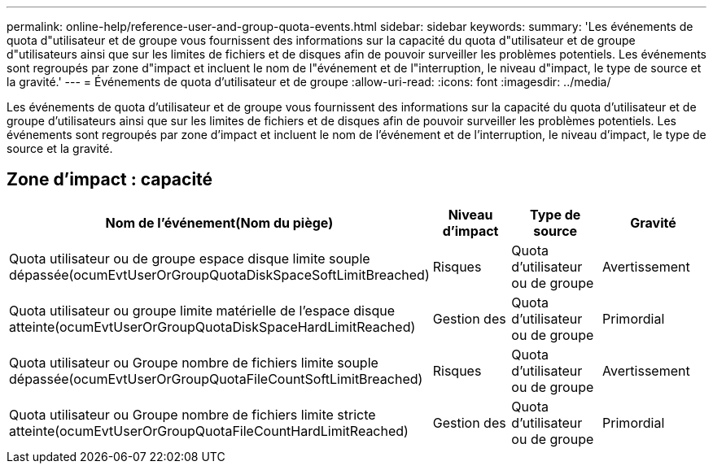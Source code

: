---
permalink: online-help/reference-user-and-group-quota-events.html 
sidebar: sidebar 
keywords:  
summary: 'Les événements de quota d"utilisateur et de groupe vous fournissent des informations sur la capacité du quota d"utilisateur et de groupe d"utilisateurs ainsi que sur les limites de fichiers et de disques afin de pouvoir surveiller les problèmes potentiels. Les événements sont regroupés par zone d"impact et incluent le nom de l"événement et de l"interruption, le niveau d"impact, le type de source et la gravité.' 
---
= Événements de quota d'utilisateur et de groupe
:allow-uri-read: 
:icons: font
:imagesdir: ../media/


[role="lead"]
Les événements de quota d'utilisateur et de groupe vous fournissent des informations sur la capacité du quota d'utilisateur et de groupe d'utilisateurs ainsi que sur les limites de fichiers et de disques afin de pouvoir surveiller les problèmes potentiels. Les événements sont regroupés par zone d'impact et incluent le nom de l'événement et de l'interruption, le niveau d'impact, le type de source et la gravité.



== Zone d'impact : capacité

[cols="1a,1a,1a,1a"]
|===
| Nom de l'événement(Nom du piège) | Niveau d'impact | Type de source | Gravité 


 a| 
Quota utilisateur ou de groupe espace disque limite souple dépassée(ocumEvtUserOrGroupQuotaDiskSpaceSoftLimitBreached)
 a| 
Risques
 a| 
Quota d'utilisateur ou de groupe
 a| 
Avertissement



 a| 
Quota utilisateur ou groupe limite matérielle de l'espace disque atteinte(ocumEvtUserOrGroupQuotaDiskSpaceHardLimitReached)
 a| 
Gestion des
 a| 
Quota d'utilisateur ou de groupe
 a| 
Primordial



 a| 
Quota utilisateur ou Groupe nombre de fichiers limite souple dépassée(ocumEvtUserOrGroupQuotaFileCountSoftLimitBreached)
 a| 
Risques
 a| 
Quota d'utilisateur ou de groupe
 a| 
Avertissement



 a| 
Quota utilisateur ou Groupe nombre de fichiers limite stricte atteinte(ocumEvtUserOrGroupQuotaFileCountHardLimitReached)
 a| 
Gestion des
 a| 
Quota d'utilisateur ou de groupe
 a| 
Primordial

|===
